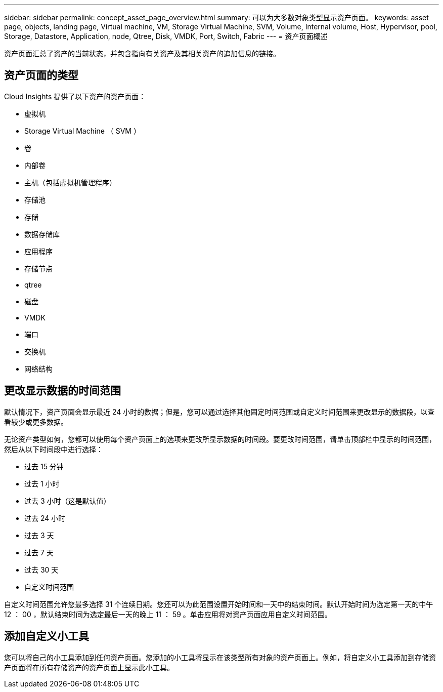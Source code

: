 ---
sidebar: sidebar 
permalink: concept_asset_page_overview.html 
summary: 可以为大多数对象类型显示资产页面。 
keywords: asset page, objects, landing page, Virtual machine, VM, Storage Virtual Machine, SVM, Volume, Internal volume, Host, Hypervisor, pool, Storage, Datastore, Application, node, Qtree, Disk, VMDK, Port, Switch, Fabric 
---
= 资产页面概述


[role="lead"]
资产页面汇总了资产的当前状态，并包含指向有关资产及其相关资产的追加信息的链接。



== 资产页面的类型

Cloud Insights 提供了以下资产的资产页面：

* 虚拟机
* Storage Virtual Machine （ SVM ）
* 卷
* 内部卷
* 主机（包括虚拟机管理程序）
* 存储池
* 存储
* 数据存储库
* 应用程序
* 存储节点
* qtree
* 磁盘
* VMDK
* 端口
* 交换机
* 网络结构




== 更改显示数据的时间范围

默认情况下，资产页面会显示最近 24 小时的数据；但是，您可以通过选择其他固定时间范围或自定义时间范围来更改显示的数据段，以查看较少或更多数据。

无论资产类型如何，您都可以使用每个资产页面上的选项来更改所显示数据的时间段。要更改时间范围，请单击顶部栏中显示的时间范围，然后从以下时间段中进行选择：

* 过去 15 分钟
* 过去 1 小时
* 过去 3 小时（这是默认值）
* 过去 24 小时
* 过去 3 天
* 过去 7 天
* 过去 30 天
* 自定义时间范围


自定义时间范围允许您最多选择 31 个连续日期。您还可以为此范围设置开始时间和一天中的结束时间。默认开始时间为选定第一天的中午 12 ： 00 ，默认结束时间为选定最后一天的晚上 11 ： 59 。单击应用将对资产页面应用自定义时间范围。



== 添加自定义小工具

您可以将自己的小工具添加到任何资产页面。您添加的小工具将显示在该类型所有对象的资产页面上。例如，将自定义小工具添加到存储资产页面将在所有存储资产的资产页面上显示此小工具。
